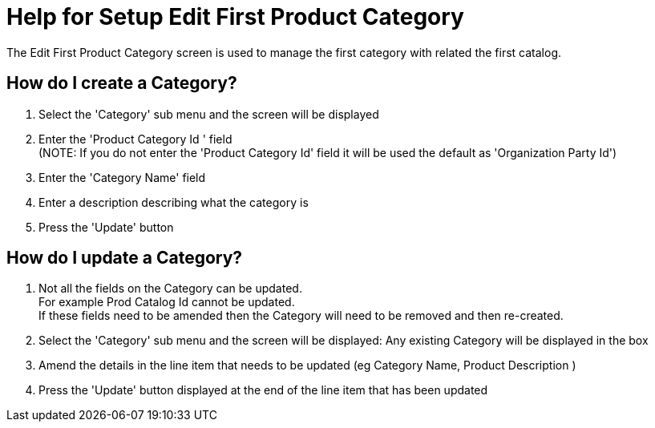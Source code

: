 ////
Licensed to the Apache Software Foundation (ASF) under one
or more contributor license agreements.  See the NOTICE file
distributed with this work for additional information
regarding copyright ownership.  The ASF licenses this file
to you under the Apache License, Version 2.0 (the
"License"); you may not use this file except in compliance
with the License.  You may obtain a copy of the License at

http://www.apache.org/licenses/LICENSE-2.0

Unless required by applicable law or agreed to in writing,
software distributed under the License is distributed on an
"AS IS" BASIS, WITHOUT WARRANTIES OR CONDITIONS OF ANY
KIND, either express or implied.  See the License for the
specific language governing permissions and limitations
under the License.
////
= Help for Setup Edit First Product Category
The Edit First Product Category screen is used to manage the first category with related the first catalog.

== How do I create a Category?
. Select the 'Category' sub menu and the screen will be displayed
. Enter the 'Product Category Id ' field +
  (NOTE: If you do not enter the 'Product Category Id' field it will be used the default as 'Organization Party Id')
. Enter the 'Category Name' field
. Enter a description describing what the category is
. Press the 'Update' button

== How do I update a Category?
. Not all the fields on the Category can be updated. +
  For example Prod Catalog Id cannot be updated. +
  If these fields need to be amended then the Category will need to be removed and then re-created.
. Select the 'Category' sub menu and the screen will be displayed: Any existing Category will be displayed in the box
. Amend the details in the line item that needs to be updated (eg Category Name, Product Description )
. Press the 'Update' button displayed at the end of the line item that has been updated
